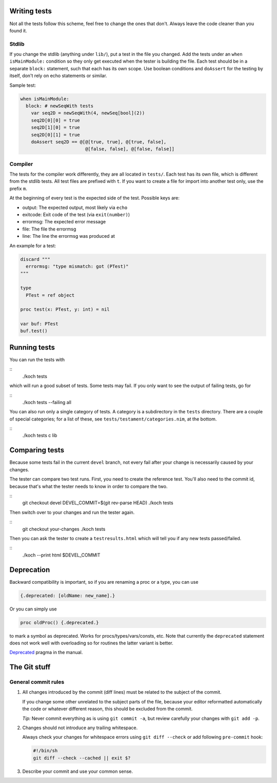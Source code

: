 Writing tests
=============

Not all the tests follow this scheme, feel free to change the ones
that don't. Always leave the code cleaner than you found it.

Stdlib
------

If you change the stdlib (anything under ``lib/``), put a test in the
file you changed. Add the tests under an ``when isMainModule:``
condition so they only get executed when the tester is building the
file. Each test should be in a separate ``block:`` statement, such that
each has its own scope. Use boolean conditions and ``doAssert`` for the
testing by itself, don't rely on echo statements or similar.

Sample test:

.. code-block:: nim

  when isMainModule:
    block: # newSeqWith tests
      var seq2D = newSeqWith(4, newSeq[bool](2))
      seq2D[0][0] = true
      seq2D[1][0] = true
      seq2D[0][1] = true
      doAssert seq2D == @[@[true, true], @[true, false],
                          @[false, false], @[false, false]]

Compiler
--------

The tests for the compiler work differently, they are all located in
``tests/``. Each test has its own file, which is different from the
stdlib tests. All test files are prefixed with ``t``. If you want to
create a file for import into another test only, use the prefix ``m``.

At the beginning of every test is the expected side of the test.
Possible keys are:

- output: The expected output, most likely via ``echo``
- exitcode: Exit code of the test (via ``exit(number)``)
- errormsg: The expected error message
- file: The file the errormsg
- line: The line the errormsg was produced at

An example for a test:

.. code-block:: nim

  discard """
    errormsg: "type mismatch: got (PTest)"
  """

  type
    PTest = ref object

  proc test(x: PTest, y: int) = nil

  var buf: PTest
  buf.test()

Running tests
=============

You can run the tests with

::
  ./koch tests

which will run a good subset of tests. Some tests may fail. If you
only want to see the output of failing tests, go for

::
  ./koch tests --failing all

You can also run only a single category of tests. A category is a subdirectory
in the ``tests`` directory. There are a couple of special categories; for a
list of these, see ``tests/testament/categories.nim``, at the bottom.

::
  ./koch tests c lib

Comparing tests
===============

Because some tests fail in the current ``devel`` branch, not every fail
after your change is necessarily caused by your changes.

The tester can compare two test runs. First, you need to create the
reference test. You'll also need to the commit id, because that's what
the tester needs to know in order to compare the two.

::
  git checkout devel
  DEVEL_COMMIT=$(git rev-parse HEAD)
  ./koch tests

Then switch over to your changes and run the tester again.

::
  git checkout your-changes
  ./koch tests

Then you can ask the tester to create a ``testresults.html`` which will
tell you if any new tests passed/failed.

::
  ./koch --print html $DEVEL_COMMIT


Deprecation
===========

Backward compatibility is important, so if you are renaming a proc or
a type, you can use


.. code-block:: nim

  {.deprecated: [oldName: new_name].}

Or you can simply use

.. code-block:: nim

  proc oldProc() {.deprecated.}

to mark a symbol as deprecated. Works for procs/types/vars/consts,
etc. Note that currently the ``deprecated`` statement does not work well with
overloading so for routines the latter variant is better.


`Deprecated <http://nim-lang.org/docs/manual.html#pragmas-deprecated-pragma>`_
pragma in the manual.



The Git stuff
=============

General commit rules
--------------------

1. All changes introduced by the commit (diff lines) must be related to the
   subject of the commit.

   If you change some other unrelated to the subject parts of the file, because
   your editor reformatted automatically the code or whatever different reason,
   this should be excluded from the commit.

   *Tip:* Never commit everything as is using ``git commit -a``, but review
   carefully your changes with ``git add -p``.

2. Changes should not introduce any trailing whitespace.

   Always check your changes for whitespace errors using ``git diff --check``
   or add following ``pre-commit`` hook:

   .. code-block:: sh

      #!/bin/sh
      git diff --check --cached || exit $?

3. Describe your commit and use your common sense.
